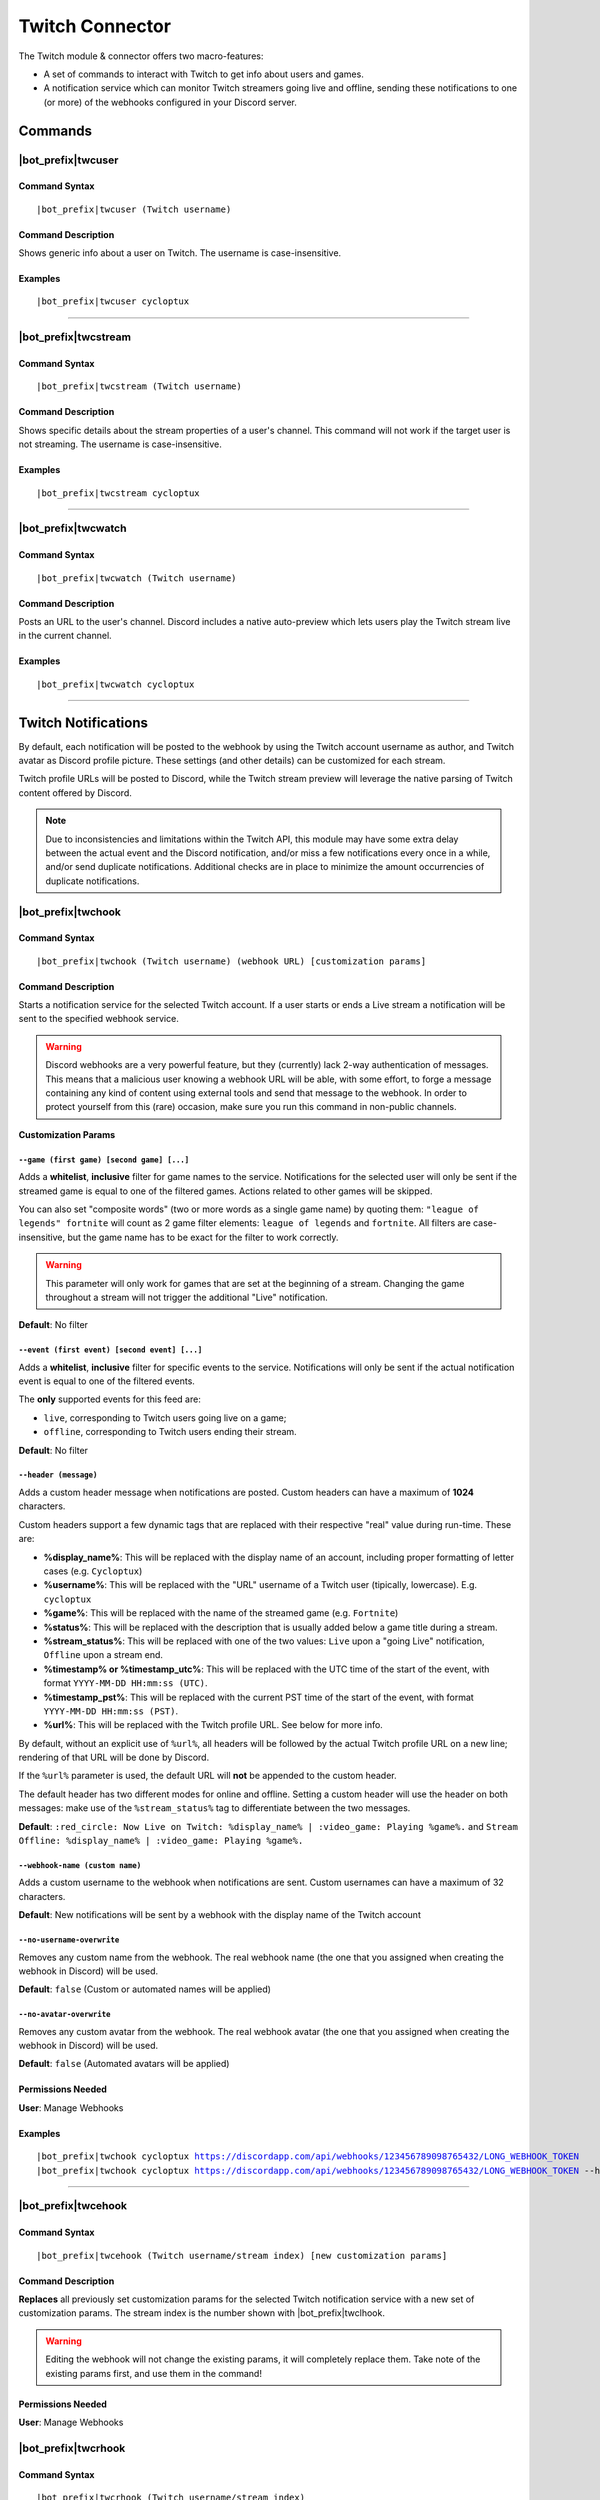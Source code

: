 ****************
Twitch Connector
****************

The Twitch module & connector offers two macro-features:

* A set of commands to interact with Twitch to get info about users and games.
* A notification service which can monitor Twitch streamers going live and offline, sending these notifications to one (or more) of the webhooks configured in your Discord server.

Commands
========

|bot_prefix|\ twcuser
---------------------

Command Syntax
^^^^^^^^^^^^^^
.. parsed-literal::

    |bot_prefix|\ twcuser (Twitch username)
    
Command Description
^^^^^^^^^^^^^^^^^^^
Shows generic info about a user on Twitch. The username is case-insensitive.
    
Examples
^^^^^^^^
.. parsed-literal::
    
    |bot_prefix|\ twcuser cycloptux
    
....

|bot_prefix|\ twcstream
-----------------------

Command Syntax
^^^^^^^^^^^^^^
.. parsed-literal::

    |bot_prefix|\ twcstream (Twitch username)
    
Command Description
^^^^^^^^^^^^^^^^^^^
Shows specific details about the stream properties of a user's channel. This command will not work if the target user is not streaming. The username is case-insensitive.
    
Examples
^^^^^^^^
.. parsed-literal::
    
    |bot_prefix|\ twcstream cycloptux
    
....

|bot_prefix|\ twcwatch
----------------------

Command Syntax
^^^^^^^^^^^^^^
.. parsed-literal::

    |bot_prefix|\ twcwatch (Twitch username)
    
Command Description
^^^^^^^^^^^^^^^^^^^
Posts an URL to the user's channel. Discord includes a native auto-preview which lets users play the Twitch stream live in the current channel.
    
Examples
^^^^^^^^
.. parsed-literal::
    
    |bot_prefix|\ twcwatch cycloptux
    
....

Twitch Notifications
====================

.. seealso::
    In order to better understand this module (and the rest of the connector modules), it's very important that you are familiar with Discord webhooks. For more details about this Discord feature, please take a look at `this official guide <https://support.discordapp.com/hc/en-us/articles/228383668-Intro-to-Webhooks>`_.

By default, each notification will be posted to the webhook by using the Twitch account username as author, and Twitch avatar as Discord profile picture. These settings (and other details) can be customized for each stream.

Twitch profile URLs will be posted to Discord, while the Twitch stream preview will leverage the native parsing of Twitch content offered by Discord.

.. note::
    Due to inconsistencies and limitations within the Twitch API, this module may have some extra delay between the actual event and the Discord notification, and/or miss a few notifications every once in a while, and/or send duplicate notifications. Additional checks are in place to minimize the amount occurrencies of duplicate notifications.
    
|bot_prefix|\ twchook
---------------------

Command Syntax
^^^^^^^^^^^^^^
.. parsed-literal::

    |bot_prefix|\ twchook (Twitch username) (webhook URL) [customization params]
    
Command Description
^^^^^^^^^^^^^^^^^^^
Starts a notification service for the selected Twitch account. If a user starts or ends a Live stream a notification will be sent to the specified webhook service.

.. warning::
    Discord webhooks are a very powerful feature, but they (currently) lack 2-way authentication of messages. This means that a malicious user knowing a webhook URL will be able, with some effort, to forge a message containing any kind of content using external tools and send that message to the webhook.
    In order to protect yourself from this (rare) occasion, make sure you run this command in non-public channels.

**Customization Params**

``--game (first game) [second game] [...]``
""""""""""""""""""""""""""""""""""""""""""""""

Adds a **whitelist**, **inclusive** filter for game names to the service. Notifications for the selected user will only be sent if the streamed game is equal to one of the filtered games. Actions related to other games will be skipped.

You can also set "composite words" (two or more words as a single game name) by quoting them: ``"league of legends" fortnite`` will count as 2 game filter elements: ``league of legends`` and ``fortnite``. All filters are case-insensitive, but the game name has to be exact for the filter to work correctly.

.. warning::
    This parameter will only work for games that are set at the beginning of a stream. Changing the game throughout a stream will not trigger the additional "Live" notification.

**Default**: No filter

``--event (first event) [second event] [...]``
""""""""""""""""""""""""""""""""""""""""""""""

Adds a **whitelist**, **inclusive** filter for specific events to the service. Notifications will only be sent if the actual notification event is equal to one of the filtered events.

The **only** supported events for this feed are:

* ``live``, corresponding to Twitch users going live on a game;
* ``offline``, corresponding to Twitch users ending their stream.

**Default**: No filter

``--header (message)``
""""""""""""""""""""""

Adds a custom header message when notifications are posted. Custom headers can have a maximum of **1024** characters.

Custom headers support a few dynamic tags that are replaced with their respective "real" value during run-time. These are:

* **%display\_name%**: This will be replaced with the display name of an account, including proper formatting of letter cases (e.g. ``Cycloptux``)
* **%username%**: This will be replaced with the "URL" username of a Twitch user (tipically, lowercase). E.g. ``cycloptux``
* **%game%**: This will be replaced with the name of the streamed game (e.g. ``Fortnite``)
* **%status%**: This will be replaced with the description that is usually added below a game title during a stream.
* **%stream\_status%**: This will be replaced with one of the two values: ``Live`` upon a "going Live" notification, ``Offline`` upon a stream end.
* **%timestamp% or %timestamp\_utc%**: This will be replaced with the UTC time of the start of the event, with format ``YYYY-MM-DD HH:mm:ss (UTC)``.
* **%timestamp\_pst%**: This will be replaced with the current PST time of the start of the event, with format ``YYYY-MM-DD HH:mm:ss (PST)``.
* **%url%**: This will be replaced with the Twitch profile URL. See below for more info.

By default, without an explicit use of ``%url%``, all headers will be followed by the actual Twitch profile URL on a new line; rendering of that URL will be done by Discord.

If the ``%url%`` parameter is used, the default URL will **not** be appended to the custom header.

The default header has two different modes for online and offline. Setting a custom header will use the header on both messages: make use of the ``%stream_status%`` tag to differentiate between the two messages.

**Default**: ``:red_circle: Now Live on Twitch: %display_name% | :video_game: Playing %game%.`` and ``Stream Offline: %display_name% | :video_game: Playing %game%.``

``--webhook-name (custom name)``
""""""""""""""""""""""""""""""""

Adds a custom username to the webhook when notifications are sent. Custom usernames can have a maximum of 32 characters.

**Default**: New notifications will be sent by a webhook with the display name of the Twitch account

``--no-username-overwrite``
"""""""""""""""""""""""""""

Removes any custom name from the webhook. The real webhook name (the one that you assigned when creating the webhook in Discord) will be used.

**Default**: ``false`` (Custom or automated names will be applied)

``--no-avatar-overwrite``
"""""""""""""""""""""""""

Removes any custom avatar from the webhook. The real webhook avatar (the one that you assigned when creating the webhook in Discord) will be used.

**Default**: ``false`` (Automated avatars will be applied)

Permissions Needed
^^^^^^^^^^^^^^^^^^
| **User**: Manage Webhooks

Examples
^^^^^^^^
.. parsed-literal::

    |bot_prefix|\ twchook cycloptux https://discordapp.com/api/webhooks/123456789098765432/LONG_WEBHOOK_TOKEN
    |bot_prefix|\ twchook cycloptux https://discordapp.com/api/webhooks/123456789098765432/LONG_WEBHOOK_TOKEN --header %user% is now %stream_status%! Game: %game%

....

|bot_prefix|\ twcehook
----------------------

Command Syntax
^^^^^^^^^^^^^^
.. parsed-literal::

    |bot_prefix|\ twcehook (Twitch username/stream index) [new customization params]

Command Description
^^^^^^^^^^^^^^^^^^^
**Replaces** all previously set customization params for the selected Twitch notification service with a new set of customization params. The stream index is the number shown with |bot_prefix|\ twclhook.

.. warning::
    Editing the webhook will not change the existing params, it will completely replace them. Take note of the existing params first, and use them in the command!

Permissions Needed
^^^^^^^^^^^^^^^^^^
| **User**: Manage Webhooks

|bot_prefix|\ twcrhook
----------------------

Command Syntax
^^^^^^^^^^^^^^
.. parsed-literal::

    |bot_prefix|\ twcrhook (Twitch username/stream index)

Command Description
^^^^^^^^^^^^^^^^^^^
Stops a previously set Twitch notification service and removes its link to the server webhook. The stream index is the number shown with |bot_prefix|\ twclhook.

Permissions Needed
^^^^^^^^^^^^^^^^^^
| **User**: Manage Webhooks

Examples
^^^^^^^^
.. parsed-literal::

    |bot_prefix|\ twcrhook cycloptux
    |bot_prefix|\ twcrhook 2

....

|bot_prefix|\ twclhook
----------------------
    
Command Description
^^^^^^^^^^^^^^^^^^^
Prints a list of all the Twitch notification services that are linked to webhooks in the current server.
